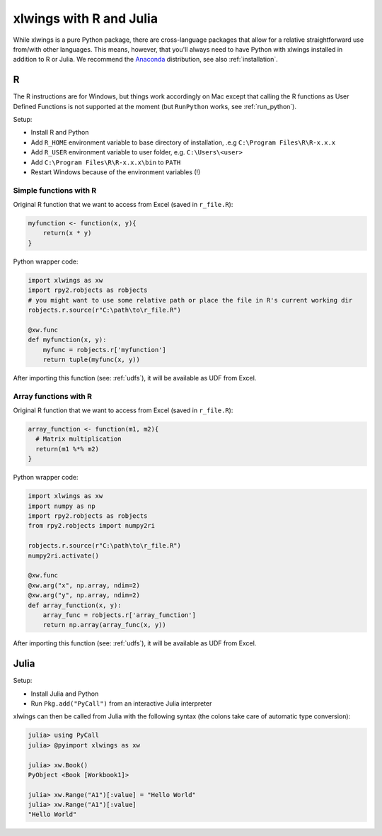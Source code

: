 .. _r_and_julia:

xlwings with R and Julia
========================

While xlwings is a pure Python package, there are cross-language packages that allow
for a relative straightforward use from/with other languages. This means, however, that you'll
always need to have Python with xlwings installed in addition to R or Julia. We recommend the
`Anaconda <https://store.continuum.io/cshop/anaconda/>`_ distribution, see also :ref:`installation`.

R
-
The R instructions are for Windows, but things work accordingly on Mac except that calling the R functions
as User Defined Functions is not supported at the moment (but ``RunPython`` works, see :ref:`run_python`).


Setup:

* Install R and Python
* Add ``R_HOME`` environment variable to base directory of installation, .e.g ``C:\Program Files\R\R-x.x.x``
* Add ``R_USER`` environment variable to user folder, e.g. ``C:\Users\<user>``
* Add ``C:\Program Files\R\R-x.x.x\bin`` to ``PATH``
* Restart Windows because of the environment variables (!)

Simple functions with R
***********************

Original R function that we want to access from Excel (saved in ``r_file.R``):

.. code::

    myfunction <- function(x, y){
        return(x * y)
    }


Python wrapper code:

.. code::

    import xlwings as xw
    import rpy2.robjects as robjects
    # you might want to use some relative path or place the file in R's current working dir
    robjects.r.source(r"C:\path\to\r_file.R")

    @xw.func
    def myfunction(x, y):
        myfunc = robjects.r['myfunction']
        return tuple(myfunc(x, y))

After importing this function (see: :ref:`udfs`), it will be available as UDF from Excel.

Array functions with R
**********************

Original R function that we want to access from Excel (saved in ``r_file.R``):

.. code::

    array_function <- function(m1, m2){
      # Matrix multiplication
      return(m1 %*% m2)
    }


Python wrapper code:

.. code::

    import xlwings as xw
    import numpy as np
    import rpy2.robjects as robjects
    from rpy2.robjects import numpy2ri

    robjects.r.source(r"C:\path\to\r_file.R")
    numpy2ri.activate()

    @xw.func
    @xw.arg("x", np.array, ndim=2)
    @xw.arg("y", np.array, ndim=2)
    def array_function(x, y):
        array_func = robjects.r['array_function']
        return np.array(array_func(x, y))

After importing this function (see: :ref:`udfs`), it will be available as UDF from Excel.

Julia
-----

Setup:

* Install Julia and Python
* Run ``Pkg.add("PyCall")`` from an interactive Julia interpreter

xlwings can then be called from Julia with the following syntax (the colons take care of
automatic type conversion):

.. code:: julia

    julia> using PyCall
    julia> @pyimport xlwings as xw

    julia> xw.Book()
    PyObject <Book [Workbook1]>

    julia> xw.Range("A1")[:value] = "Hello World"
    julia> xw.Range("A1")[:value]
    "Hello World"




